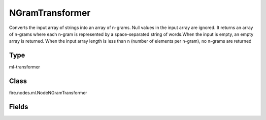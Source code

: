 NGramTransformer
=========== 

Converts the input array of strings into an array of n-grams. Null values in the input array are ignored. It returns an array of n-grams where each n-gram is represented by a space-separated string of words.When the input is empty, an empty array is returned. When the input array length is less than n (number of elements per n-gram), no n-grams are returned

Type
--------- 

ml-transformer

Class
--------- 

fire.nodes.ml.NodeNGramTransformer

Fields
--------- 

.. list-table::
      :widths: 10 5 10
      :header-rows: 1
      * - Name
        - Title
        - Description
      * - inputCol
        - Input Column
        - Contains sequence of strings
      * - inputColStringArrCol
        - List of Words
        - Sequence of words
      * - outputCol
        - Output Column
        - Consist of a sequence of n-grams where each n-gram is represented by a space-delimited string of n consecutive words
      * - numberOfGrams
        - Number of Grams
        - Sequence of 'string array' for integer 'Number of Grams'





